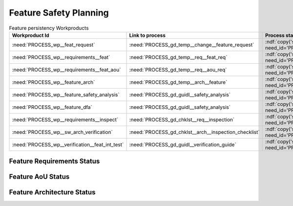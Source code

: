 ..
   # *******************************************************************************
   # Copyright (c) 2025 Contributors to the Eclipse Foundation
   #
   # See the NOTICE file(s) distributed with this work for additional
   # information regarding copyright ownership.
   #
   # This program and the accompanying materials are made available under the
   # terms of the Apache License Version 2.0 which is available at
   # https://www.apache.org/licenses/LICENSE-2.0
   #
   # SPDX-License-Identifier: Apache-2.0
   # *******************************************************************************

.. _feature_safety_wp_template:

Feature Safety Planning
=======================

.. list-table:: Feature persistency Workproducts
    :header-rows: 1

    * - Workproduct Id
      - Link to process
      - Process status
      - Link to issue
      - Link to WP
      - WP status

    * - :need:`PROCESS_wp__feat_request`
      - :need:`PROCESS_gd_temp__change__feature_request`
      - :ndf:`copy('status', need_id='PROCESS_gd_temp__change__feature_request')`
      - https://github.com/eclipse-score/score/issues/760
      - :need:`doc__persistency_kvs`
      - :ndf:`copy('status', need_id='doc__persistency_kvs')`

    * - :need:`PROCESS_wp__requirements__feat`
      - :need:`PROCESS_gd_temp__req__feat_req`
      - :ndf:`copy('status', need_id='PROCESS_gd_temp__req__feat_req')`
      - https://github.com/eclipse-score/score/issues/960
      - :ref:`feature_requirements_PersistencyKvs`
      - valid

    * - :need:`PROCESS_wp__requirements__feat_aou`
      - :need:`PROCESS_gd_temp__req__aou_req`
      - :ndf:`copy('status', need_id='PROCESS_gd_temp__req__aou_req')`
      - https://github.com/eclipse-score/score/issues/960
      - :ref:`feature_requirements_PersistencyKvs`
      - valid

    * - :need:`PROCESS_wp__feature_arch`
      - :need:`PROCESS_gd_temp__arch__feature`
      - :ndf:`copy('status', need_id='PROCESS_gd_temp__arch__feature')`
      - https://github.com/eclipse-score/score/issues/1020
      - :ref:`feature_architecture_PersistencyKvs`
      - valid

    * - :need:`PROCESS_wp__feature_safety_analysis`
      - :need:`PROCESS_gd_guidl__safety_analysis`
      - :ndf:`copy('status', need_id='PROCESS_gd_guidl__safety_analysis')`
      - https://github.com/eclipse-score/score/issues/965
      - :need:`doc__persistency_safety_analysis`
      - valid

    * - :need:`PROCESS_wp__feature_dfa`
      - :need:`PROCESS_gd_guidl__safety_analysis`
      - :ndf:`copy('status', need_id='PROCESS_gd_guidl__safety_analysis')`
      - https://github.com/eclipse-score/score/issues/965
      - :need:`doc__persistency_dfa`
      - valid

    * - :need:`PROCESS_wp__requirements__inspect`
      - :need:`PROCESS_gd_chklst__req__inspection`
      - :ndf:`copy('status', need_id='PROCESS_gd_chklst__req__inspection')`
      - https://github.com/eclipse-score/score/issues/960
      - :need:`doc__req_inspection_persistency`
      - valid

    * - :need:`PROCESS_wp__sw_arch_verification`
      - :need:`PROCESS_gd_chklst__arch__inspection_checklist`
      - :ndf:`copy('status', need_id='PROCESS_gd_chklst__arch__inspection_checklist')`
      - https://github.com/eclipse-score/score/issues/1020
      - Checklist used in Pull Request Review
      - n/a

    * - :need:`PROCESS_wp__verification__feat_int_test`
      - :need:`PROCESS_gd_guidl__verification_guide`
      - :ndf:`copy('status', need_id='PROCESS_gd_guidl__verification_guide')`
      - https://github.com/eclipse-score/score/issues/964
      - Checklist used in Pull Request Review
      - <automated>


Feature Requirements Status
---------------------------

.. needtable::
   :filter: "persistency" in docname and "requirements" in docname and docname is not None
   :style: table
   :types: feat_req
   :tags: persistency
   :columns: id;status
   :colwidths: 25,25
   :sort: title

Feature AoU Status
------------------

.. needtable::
   :filter: "persistency" in docname and "requirements" in docname and docname is not None
   :style: table
   :types: aou_req
   :tags: persistency
   :columns: id;status
   :colwidths: 25,25
   :sort: title

Feature Architecture Status
---------------------------

.. needtable::
   :filter: "persistency" in docname and "requirements" in docname and docname is not None
   :style: table
   :types: feat_arc_sta; feat_arc_dyn
   :tags: persistency
   :columns: id;status
   :colwidths: 25,25
   :sort: title
